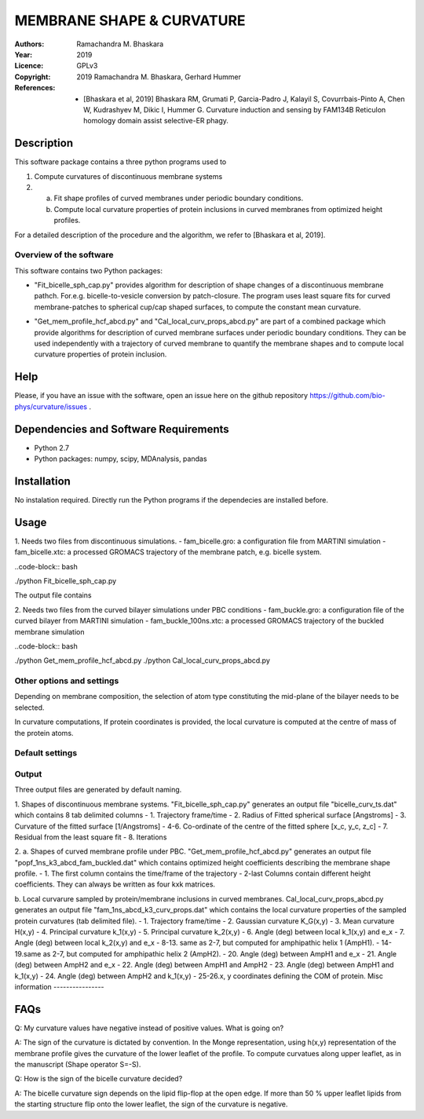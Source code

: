 =====================================================
MEMBRANE SHAPE & CURVATURE
=====================================================

:Authors:       Ramachandra M. Bhaskara
:Year:          2019
:Licence:       GPLv3
:Copyright:      2019 Ramachandra M. Bhaskara, Gerhard Hummer
:References:    - [Bhaskara et al, 2019] Bhaskara RM, Grumati P, Garcia-Padro J, Kalayil S, Covurrbais-Pinto A, Chen W, Kudrashyev M, Dikic I, Hummer G. Curvature induction and sensing by FAM134B Reticulon homology domain assist selective-ER phagy.

Description
=============

This software package contains a three python programs used to

1. Compute curvatures of discontinuous membrane systems
2. a. Fit shape profiles of curved membranes under periodic boundary conditions.
   b. Compute local curvature properties of protein inclusions in curved membranes from optimized height profiles.

For a detailed description of the procedure and the algorithm, we refer to [Bhaskara et al, 2019].


Overview of the software
------------------------

This software contains two Python packages:

* "Fit_bicelle_sph_cap.py" provides algorithm for description of shape changes of a discontinuous membrane pathch. For.e.g. bicelle-to-vesicle conversion by patch-closure. The program uses least square fits for curved membrane-patches to spherical cup/cap shaped surfaces, to compute the constant mean curvature. 

.. image:: fam_bicelle.png

* "Get_mem_profile_hcf_abcd.py" and "Cal_local_curv_props_abcd.py" are part of a combined package which provide algorithms for description of curved membrane surfaces under periodic boundary conditions. They can be used independently with a trajectory of curved membrane to quantify the membrane shapes and to compute local curvature properties of protein inclusion. 

.. image:: fam_buckle.png
Help
====

Please, if you have an issue with the software, open an issue here on the github repository https://github.com/bio-phys/curvature/issues .

Dependencies and Software Requirements
=========================================

* Python 2.7
* Python packages: numpy, scipy, MDAnalysis, pandas

Installation
============
No instalation required. Directly run the Python programs if the dependecies are installed before.

Usage
=====

1.      Needs two files from discontinuous simulations.
-       fam_bicelle.gro:        a configuration file from MARTINI simulation
-       fam_bicelle.xtc:        a processed GROMACS trajectory of the membrane patch, e.g. bicelle system.

..code-block:: bash 

./python Fit_bicelle_sph_cap.py

The output file contains

2.      Needs two files from the curved bilayer simulations under PBC conditions
-       fam_buckle.gro:         a configuration file of the curved bilayer from MARTINI simulation
-       fam_buckle_100ns.xtc:   a processed GROMACS trajectory of the buckled membrane simulation

..code-block:: bash

./python Get_mem_profile_hcf_abcd.py
./python Cal_local_curv_props_abcd.py

Other options and settings
--------------------------
Depending on membrane composition, the selection of atom type constituting the mid-plane of the bilayer needs to be selected. 

In curvature computations, If protein coordinates is provided, the local curvature is computed at the centre of mass of the protein atoms. 

Default settings
----------------

Output
------
Three output files are generated by default naming.

1.  Shapes of discontinuous membrane systems. "Fit_bicelle_sph_cap.py" generates an output file "bicelle_curv_ts.dat" which contains 8 tab delimited columns
- 1.    Trajectory frame/time
- 2.    Radius of Fitted spherical surface [Angstroms]
- 3.    Curvature of the fitted surface [1/Angstroms]
- 4-6.  Co-ordinate of the centre of the fitted sphere [x_c, y_c, z_c]
- 7.    Residual from the least square fit
- 8.    Iterations

2. 
a.  Shapes of curved membrane profile under PBC. "Get_mem_profile_hcf_abcd.py" generates an output file "popf_1ns_k3_abcd_fam_buckled.dat" which contains optimized height coefficients describing the membrane shape profile. 
- 1.    The first column contains the time/frame of the trajectory 
- 2-last Columns contain different height coefficients. They can always be written as four kxk matrices.

b.  Local curvarure sampled by protein/membrane inclusions in curved membranes.
Cal_local_curv_props_abcd.py generates an output file "fam_1ns_abcd_k3_curv_props.dat" which contains the local curvature properties of the sampled protein curvatures (tab delimited file).
- 1.    Trajectory frame/time
- 2.    Gaussian curvature K_G(x,y)
- 3.    Mean curvature H(x,y)
- 4.    Principal curvature k_1(x,y)
- 5.    Principal curvature k_2(x,y)
- 6.    Angle (deg) between local k_1(x,y) and e_x
- 7.    Angle (deg) between local k_2(x,y) and e_x
- 8-13. same as 2-7, but computed for amphipathic helix 1 (AmpH1).
- 14-19.same as 2-7, but computed for amphipathic helix 2 (AmpH2).
- 20.   Angle (deg) between AmpH1 and e_x
- 21.   Angle (deg) between AmpH2 and e_x
- 22.   Angle (deg) between AmpH1 and AmpH2
- 23.   Angle (deg) between AmpH1 and k_1(x,y)
- 24.   Angle (deg) between AmpH2 and k_1(x,y)
- 25-26.x, y coordinates defining the COM of protein.
Misc information
----------------


FAQs
====
Q: My curvature values have negative instead of positive values. What is going on?

A: The sign of the curvature is dictated by convention. In the Monge representation, using h(x,y) representation of the membrane profile gives the curvature of the lower leaflet of the profile. To compute curvatues along upper leaflet, as in the manuscript (Shape operator S=-S).

Q: How is the sign of the bicelle curvature decided?

A: The bicelle curvature sign depends on the lipid flip-flop at the open edge. If more than 50 % upper leaflet lipids from the starting structure flip onto the lower leaflet, the sign of the curvature is negative.
